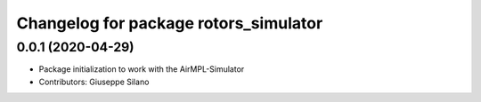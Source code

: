 ^^^^^^^^^^^^^^^^^^^^^^^^^^^^^^^^^^^^^^
Changelog for package rotors_simulator
^^^^^^^^^^^^^^^^^^^^^^^^^^^^^^^^^^^^^^

0.0.1 (2020-04-29)
------------------
* Package initialization to work with the AirMPL-Simulator
* Contributors: Giuseppe Silano
